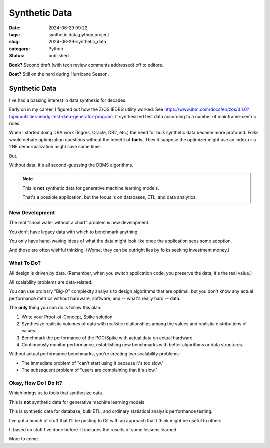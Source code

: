 Synthetic Data
######################

:date: 2024-06-29 09:22
:tags: synthetic data,python,project
:slug: 2024-06-29-synthetic_data
:category: Python
:status: published

**Book?** Second draft (with tech review comments addressed) off to editors.

**Boat?** Still on the hard during Hurricane Season.

Synthetic Data
==============

I've had a passing interest in data synthesis for decades.

Early on in my career, I figured out how the Z/OS IEDBG utility worked.
See https://www.ibm.com/docs/en/zos/3.1.0?topic=utilities-iebdg-test-data-generator-program.
It synthesized test data according to a number of mainframe-centric rules.

When I started doing DBA work (Ingres, Oracle, DB2, etc.) the need for bulk synthetic data became more profound.
Folks would debate optimization questions without the benefit of **facts**.
They'd suppose the optimizer might use an index or a 2NF demormalization might save some time.

But.

Without data, it's all second-guessing the DBMS algorithms.

..  note::

    This is **not** synthetic data for generative machine learning models.

    That's a possible application, but the focus is on databases, ETL, and data analytics.


New Development
---------------

The real "shoal water without a chart" problem is new development.

You don't have legacy data with which to benchmark anything.

You only have hand-waving ideas of what the data might look like once the application sees some adoption.

And those are often wishful thinking. (Worse, they can be outright lies by folks seeking investment money.)

What To Do?
------------

All design is driven by data. (Remember, when you switch application code, you preserve the data; it's the real value.)

All scalability problems are data-related.

You can use ordinary "Big-O" complexity analysis to design algorithms that are optimal, but you don't know
any actual performance metrics without hardware, software, and -- what's really hard -- data.

The **only** thing you can do is follow this plan:

1. Write your Proof-of-Concept, Spike solution.

2. Synthesize realistic volumes of data with realistic relationships among the values and realistic distributions of values.

3. Benchmark the performance of the POC/Spike with actual data on actual hardware.

4. Continuously monitor performance, establishing new benchmarks with better algorithms or data structures.

Without actual performance benchmarks, you're creating two scalability problems:

- The immediate problem of "can't start using it because it's too slow."

- The subsequent problem of "users are complaining that it's slow."

Okay, How Do I Do It?
---------------------

Which brings us to tools that synthesize data.

This is **not** synthetic data for generative machine learning models.

This is synthetic data for database, bulk ETL, and ordinary statistical analysis performance testing.

I've got a bunch of stuff that I'll be posting to Git with an approach that I think might be useful to others.

It based on stuff I've done before. It includes the results of some lessons learned.

More to come.
